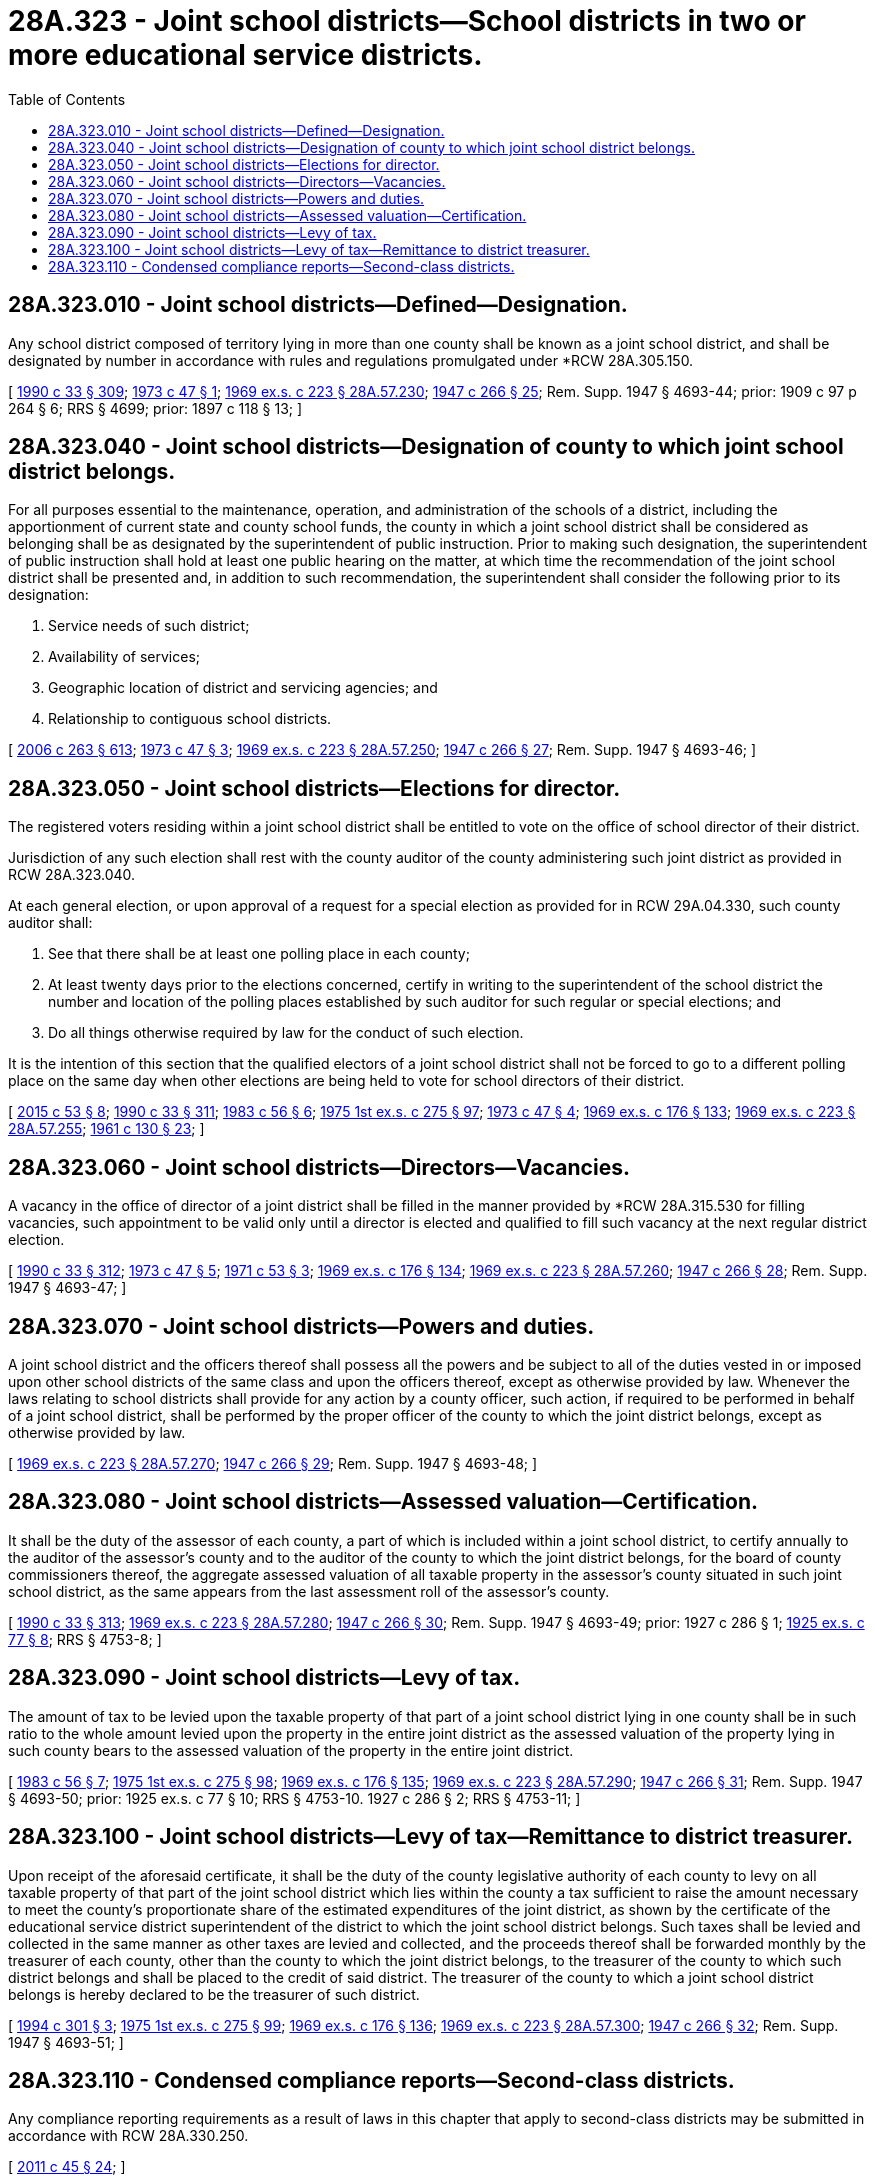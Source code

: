 = 28A.323 - Joint school districts—School districts in two or more educational service districts.
:toc:

== 28A.323.010 - Joint school districts—Defined—Designation.
Any school district composed of territory lying in more than one county shall be known as a joint school district, and shall be designated by number in accordance with rules and regulations promulgated under *RCW 28A.305.150.

[ http://leg.wa.gov/CodeReviser/documents/sessionlaw/1990c33.pdf?cite=1990%20c%2033%20§%20309[1990 c 33 § 309]; http://leg.wa.gov/CodeReviser/documents/sessionlaw/1973c47.pdf?cite=1973%20c%2047%20§%201[1973 c 47 § 1]; http://leg.wa.gov/CodeReviser/documents/sessionlaw/1969ex1c223.pdf?cite=1969%20ex.s.%20c%20223%20§%2028A.57.230[1969 ex.s. c 223 § 28A.57.230]; http://leg.wa.gov/CodeReviser/documents/sessionlaw/1947c266.pdf?cite=1947%20c%20266%20§%2025[1947 c 266 § 25]; Rem. Supp. 1947 § 4693-44; prior: 1909 c 97 p 264 § 6; RRS § 4699; prior:  1897 c 118 § 13; ]

== 28A.323.040 - Joint school districts—Designation of county to which joint school district belongs.
For all purposes essential to the maintenance, operation, and administration of the schools of a district, including the apportionment of current state and county school funds, the county in which a joint school district shall be considered as belonging shall be as designated by the superintendent of public instruction. Prior to making such designation, the superintendent of public instruction shall hold at least one public hearing on the matter, at which time the recommendation of the joint school district shall be presented and, in addition to such recommendation, the superintendent shall consider the following prior to its designation:

. Service needs of such district;

. Availability of services;

. Geographic location of district and servicing agencies; and

. Relationship to contiguous school districts.

[ http://lawfilesext.leg.wa.gov/biennium/2005-06/Pdf/Bills/Session%20Laws/House/3098-S2.SL.pdf?cite=2006%20c%20263%20§%20613[2006 c 263 § 613]; http://leg.wa.gov/CodeReviser/documents/sessionlaw/1973c47.pdf?cite=1973%20c%2047%20§%203[1973 c 47 § 3]; http://leg.wa.gov/CodeReviser/documents/sessionlaw/1969ex1c223.pdf?cite=1969%20ex.s.%20c%20223%20§%2028A.57.250[1969 ex.s. c 223 § 28A.57.250]; http://leg.wa.gov/CodeReviser/documents/sessionlaw/1947c266.pdf?cite=1947%20c%20266%20§%2027[1947 c 266 § 27]; Rem. Supp. 1947 § 4693-46; ]

== 28A.323.050 - Joint school districts—Elections for director.
The registered voters residing within a joint school district shall be entitled to vote on the office of school director of their district.

Jurisdiction of any such election shall rest with the county auditor of the county administering such joint district as provided in RCW 28A.323.040.

At each general election, or upon approval of a request for a special election as provided for in RCW 29A.04.330, such county auditor shall:

. See that there shall be at least one polling place in each county;

. At least twenty days prior to the elections concerned, certify in writing to the superintendent of the school district the number and location of the polling places established by such auditor for such regular or special elections; and

. Do all things otherwise required by law for the conduct of such election.

It is the intention of this section that the qualified electors of a joint school district shall not be forced to go to a different polling place on the same day when other elections are being held to vote for school directors of their district.

[ http://lawfilesext.leg.wa.gov/biennium/2015-16/Pdf/Bills/Session%20Laws/House/1806-S.SL.pdf?cite=2015%20c%2053%20§%208[2015 c 53 § 8]; http://leg.wa.gov/CodeReviser/documents/sessionlaw/1990c33.pdf?cite=1990%20c%2033%20§%20311[1990 c 33 § 311]; http://leg.wa.gov/CodeReviser/documents/sessionlaw/1983c56.pdf?cite=1983%20c%2056%20§%206[1983 c 56 § 6]; http://leg.wa.gov/CodeReviser/documents/sessionlaw/1975ex1c275.pdf?cite=1975%201st%20ex.s.%20c%20275%20§%2097[1975 1st ex.s. c 275 § 97]; http://leg.wa.gov/CodeReviser/documents/sessionlaw/1973c47.pdf?cite=1973%20c%2047%20§%204[1973 c 47 § 4]; http://leg.wa.gov/CodeReviser/documents/sessionlaw/1969ex1c176.pdf?cite=1969%20ex.s.%20c%20176%20§%20133[1969 ex.s. c 176 § 133]; http://leg.wa.gov/CodeReviser/documents/sessionlaw/1969ex1c223.pdf?cite=1969%20ex.s.%20c%20223%20§%2028A.57.255[1969 ex.s. c 223 § 28A.57.255]; http://leg.wa.gov/CodeReviser/documents/sessionlaw/1961c130.pdf?cite=1961%20c%20130%20§%2023[1961 c 130 § 23]; ]

== 28A.323.060 - Joint school districts—Directors—Vacancies.
A vacancy in the office of director of a joint district shall be filled in the manner provided by *RCW 28A.315.530 for filling vacancies, such appointment to be valid only until a director is elected and qualified to fill such vacancy at the next regular district election.

[ http://leg.wa.gov/CodeReviser/documents/sessionlaw/1990c33.pdf?cite=1990%20c%2033%20§%20312[1990 c 33 § 312]; http://leg.wa.gov/CodeReviser/documents/sessionlaw/1973c47.pdf?cite=1973%20c%2047%20§%205[1973 c 47 § 5]; http://leg.wa.gov/CodeReviser/documents/sessionlaw/1971c53.pdf?cite=1971%20c%2053%20§%203[1971 c 53 § 3]; http://leg.wa.gov/CodeReviser/documents/sessionlaw/1969ex1c176.pdf?cite=1969%20ex.s.%20c%20176%20§%20134[1969 ex.s. c 176 § 134]; http://leg.wa.gov/CodeReviser/documents/sessionlaw/1969ex1c223.pdf?cite=1969%20ex.s.%20c%20223%20§%2028A.57.260[1969 ex.s. c 223 § 28A.57.260]; http://leg.wa.gov/CodeReviser/documents/sessionlaw/1947c266.pdf?cite=1947%20c%20266%20§%2028[1947 c 266 § 28]; Rem. Supp. 1947 § 4693-47; ]

== 28A.323.070 - Joint school districts—Powers and duties.
A joint school district and the officers thereof shall possess all the powers and be subject to all of the duties vested in or imposed upon other school districts of the same class and upon the officers thereof, except as otherwise provided by law. Whenever the laws relating to school districts shall provide for any action by a county officer, such action, if required to be performed in behalf of a joint school district, shall be performed by the proper officer of the county to which the joint district belongs, except as otherwise provided by law.

[ http://leg.wa.gov/CodeReviser/documents/sessionlaw/1969ex1c223.pdf?cite=1969%20ex.s.%20c%20223%20§%2028A.57.270[1969 ex.s. c 223 § 28A.57.270]; http://leg.wa.gov/CodeReviser/documents/sessionlaw/1947c266.pdf?cite=1947%20c%20266%20§%2029[1947 c 266 § 29]; Rem. Supp. 1947 § 4693-48; ]

== 28A.323.080 - Joint school districts—Assessed valuation—Certification.
It shall be the duty of the assessor of each county, a part of which is included within a joint school district, to certify annually to the auditor of the assessor's county and to the auditor of the county to which the joint district belongs, for the board of county commissioners thereof, the aggregate assessed valuation of all taxable property in the assessor's county situated in such joint school district, as the same appears from the last assessment roll of the assessor's county.

[ http://leg.wa.gov/CodeReviser/documents/sessionlaw/1990c33.pdf?cite=1990%20c%2033%20§%20313[1990 c 33 § 313]; http://leg.wa.gov/CodeReviser/documents/sessionlaw/1969ex1c223.pdf?cite=1969%20ex.s.%20c%20223%20§%2028A.57.280[1969 ex.s. c 223 § 28A.57.280]; http://leg.wa.gov/CodeReviser/documents/sessionlaw/1947c266.pdf?cite=1947%20c%20266%20§%2030[1947 c 266 § 30]; Rem. Supp. 1947 § 4693-49; prior:  1927 c 286 § 1; http://leg.wa.gov/CodeReviser/documents/sessionlaw/1925ex1c77.pdf?cite=1925%20ex.s.%20c%2077%20§%208[1925 ex.s. c 77 § 8]; RRS § 4753-8; ]

== 28A.323.090 - Joint school districts—Levy of tax.
The amount of tax to be levied upon the taxable property of that part of a joint school district lying in one county shall be in such ratio to the whole amount levied upon the property in the entire joint district as the assessed valuation of the property lying in such county bears to the assessed valuation of the property in the entire joint district.

[ http://leg.wa.gov/CodeReviser/documents/sessionlaw/1983c56.pdf?cite=1983%20c%2056%20§%207[1983 c 56 § 7]; http://leg.wa.gov/CodeReviser/documents/sessionlaw/1975ex1c275.pdf?cite=1975%201st%20ex.s.%20c%20275%20§%2098[1975 1st ex.s. c 275 § 98]; http://leg.wa.gov/CodeReviser/documents/sessionlaw/1969ex1c176.pdf?cite=1969%20ex.s.%20c%20176%20§%20135[1969 ex.s. c 176 § 135]; http://leg.wa.gov/CodeReviser/documents/sessionlaw/1969ex1c223.pdf?cite=1969%20ex.s.%20c%20223%20§%2028A.57.290[1969 ex.s. c 223 § 28A.57.290]; http://leg.wa.gov/CodeReviser/documents/sessionlaw/1947c266.pdf?cite=1947%20c%20266%20§%2031[1947 c 266 § 31]; Rem. Supp. 1947 § 4693-50; prior:   1925 ex.s. c 77 § 10; RRS § 4753-10.   1927 c 286 § 2; RRS § 4753-11; ]

== 28A.323.100 - Joint school districts—Levy of tax—Remittance to district treasurer.
Upon receipt of the aforesaid certificate, it shall be the duty of the county legislative authority of each county to levy on all taxable property of that part of the joint school district which lies within the county a tax sufficient to raise the amount necessary to meet the county's proportionate share of the estimated expenditures of the joint district, as shown by the certificate of the educational service district superintendent of the district to which the joint school district belongs. Such taxes shall be levied and collected in the same manner as other taxes are levied and collected, and the proceeds thereof shall be forwarded monthly by the treasurer of each county, other than the county to which the joint district belongs, to the treasurer of the county to which such district belongs and shall be placed to the credit of said district. The treasurer of the county to which a joint school district belongs is hereby declared to be the treasurer of such district.

[ http://lawfilesext.leg.wa.gov/biennium/1993-94/Pdf/Bills/Session%20Laws/Senate/5372-S2.SL.pdf?cite=1994%20c%20301%20§%203[1994 c 301 § 3]; http://leg.wa.gov/CodeReviser/documents/sessionlaw/1975ex1c275.pdf?cite=1975%201st%20ex.s.%20c%20275%20§%2099[1975 1st ex.s. c 275 § 99]; http://leg.wa.gov/CodeReviser/documents/sessionlaw/1969ex1c176.pdf?cite=1969%20ex.s.%20c%20176%20§%20136[1969 ex.s. c 176 § 136]; http://leg.wa.gov/CodeReviser/documents/sessionlaw/1969ex1c223.pdf?cite=1969%20ex.s.%20c%20223%20§%2028A.57.300[1969 ex.s. c 223 § 28A.57.300]; http://leg.wa.gov/CodeReviser/documents/sessionlaw/1947c266.pdf?cite=1947%20c%20266%20§%2032[1947 c 266 § 32]; Rem. Supp. 1947 § 4693-51; ]

== 28A.323.110 - Condensed compliance reports—Second-class districts.
Any compliance reporting requirements as a result of laws in this chapter that apply to second-class districts may be submitted in accordance with RCW 28A.330.250.

[ http://lawfilesext.leg.wa.gov/biennium/2011-12/Pdf/Bills/Session%20Laws/Senate/5184-S.SL.pdf?cite=2011%20c%2045%20§%2024[2011 c 45 § 24]; ]

